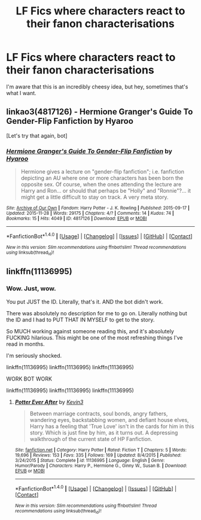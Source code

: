 #+TITLE: LF Fics where characters react to their fanon characterisations

* LF Fics where characters react to their fanon characterisations
:PROPERTIES:
:Author: Englishhedgehog13
:Score: 3
:DateUnix: 1513122637.0
:DateShort: 2017-Dec-13
:FlairText: Request
:END:
I'm aware that this is an incredibly cheesy idea, but hey, sometimes that's what I want.


** linkao3(4817126) - Hermione Granger's Guide To Gender-Flip Fanfiction by Hyaroo

[Let's try that again, bot]
:PROPERTIES:
:Author: wordhammer
:Score: 3
:DateUnix: 1513127608.0
:DateShort: 2017-Dec-13
:END:

*** [[http://archiveofourown.org/works/4817126][*/Hermione Granger's Guide To Gender-Flip Fanfiction/*]] by [[http://www.archiveofourown.org/users/Hyaroo/pseuds/Hyaroo][/Hyaroo/]]

#+begin_quote
  Hermione gives a lecture on "gender-flip fanfiction"; i.e. fanfiction depicting an AU where one or more characters has been born the opposite sex. Of course, when the ones attending the lecture are Harry and Ron... or should that perhaps be "Holly" and "Ronnie"?... it might get a little difficult to stay on track. A very meta story.
#+end_quote

^{/Site/: [[http://www.archiveofourown.org/][Archive of Our Own]] *|* /Fandom/: Harry Potter - J. K. Rowling *|* /Published/: 2015-09-17 *|* /Updated/: 2015-11-28 *|* /Words/: 29175 *|* /Chapters/: 4/? *|* /Comments/: 14 *|* /Kudos/: 74 *|* /Bookmarks/: 15 *|* /Hits/: 4049 *|* /ID/: 4817126 *|* /Download/: [[http://archiveofourown.org/downloads/Hy/Hyaroo/4817126/Hermione%20Grangers%20Guide%20To.epub?updated_at=1500987586][EPUB]] or [[http://archiveofourown.org/downloads/Hy/Hyaroo/4817126/Hermione%20Grangers%20Guide%20To.mobi?updated_at=1500987586][MOBI]]}

--------------

*FanfictionBot*^{1.4.0} *|* [[[https://github.com/tusing/reddit-ffn-bot/wiki/Usage][Usage]]] | [[[https://github.com/tusing/reddit-ffn-bot/wiki/Changelog][Changelog]]] | [[[https://github.com/tusing/reddit-ffn-bot/issues/][Issues]]] | [[[https://github.com/tusing/reddit-ffn-bot/][GitHub]]] | [[[https://www.reddit.com/message/compose?to=tusing][Contact]]]

^{/New in this version: Slim recommendations using/ ffnbot!slim! /Thread recommendations using/ linksub(thread_id)!}
:PROPERTIES:
:Author: FanfictionBot
:Score: 2
:DateUnix: 1513127910.0
:DateShort: 2017-Dec-13
:END:


** linkffn(11136995)
:PROPERTIES:
:Score: 2
:DateUnix: 1513188094.0
:DateShort: 2017-Dec-13
:END:

*** Wow. Just, wow.

You put JUST the ID. Literally, that's it. AND the bot didn't work.

There was absolutely no description for me to go on. Literally nothing but the ID and I had to PUT THAT IN MYSELF to get to the story.

So MUCH working against someone reading this, and it's absolutely FUCKING hilarious. This might be one of the most refreshing things I've read in months.

I'm seriously shocked.

linkffn(11136995) linkffn(11136995) linkffn(11136995)

WORK BOT WORK

linkffn(11136995) linkffn(11136995) linkffn(11136995)
:PROPERTIES:
:Author: FerusGrim
:Score: 1
:DateUnix: 1513332033.0
:DateShort: 2017-Dec-15
:END:

**** [[http://www.fanfiction.net/s/11136995/1/][*/Potter Ever After/*]] by [[https://www.fanfiction.net/u/279988/Kevin3][/Kevin3/]]

#+begin_quote
  Between marriage contracts, soul bonds, angry fathers, wandering eyes, backstabbing women, and defiant house elves, Harry has a feeling that 'True Love' isn't in the cards for him in this story. Which is just fine by him, as it turns out. A depressing walkthrough of the current state of HP Fanfiction.
#+end_quote

^{/Site/: [[http://www.fanfiction.net/][fanfiction.net]] *|* /Category/: Harry Potter *|* /Rated/: Fiction T *|* /Chapters/: 5 *|* /Words/: 19,696 *|* /Reviews/: 153 *|* /Favs/: 335 *|* /Follows/: 169 *|* /Updated/: 8/4/2015 *|* /Published/: 3/24/2015 *|* /Status/: Complete *|* /id/: 11136995 *|* /Language/: English *|* /Genre/: Humor/Parody *|* /Characters/: Harry P., Hermione G., Ginny W., Susan B. *|* /Download/: [[http://www.ff2ebook.com/old/ffn-bot/index.php?id=11136995&source=ff&filetype=epub][EPUB]] or [[http://www.ff2ebook.com/old/ffn-bot/index.php?id=11136995&source=ff&filetype=mobi][MOBI]]}

--------------

*FanfictionBot*^{1.4.0} *|* [[[https://github.com/tusing/reddit-ffn-bot/wiki/Usage][Usage]]] | [[[https://github.com/tusing/reddit-ffn-bot/wiki/Changelog][Changelog]]] | [[[https://github.com/tusing/reddit-ffn-bot/issues/][Issues]]] | [[[https://github.com/tusing/reddit-ffn-bot/][GitHub]]] | [[[https://www.reddit.com/message/compose?to=tusing][Contact]]]

^{/New in this version: Slim recommendations using/ ffnbot!slim! /Thread recommendations using/ linksub(thread_id)!}
:PROPERTIES:
:Author: FanfictionBot
:Score: 2
:DateUnix: 1513332055.0
:DateShort: 2017-Dec-15
:END:
